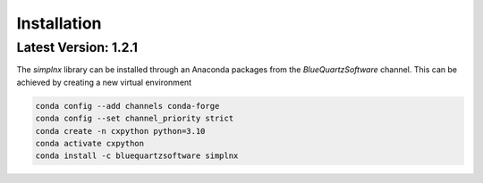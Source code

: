 Installation
============

Latest Version: 1.2.1
---------------------

The *simplnx* library can be installed through an Anaconda packages from the *BlueQuartzSoftware* channel. This can be achieved
by creating a new virtual environment

.. code:: shell

    conda config --add channels conda-forge
    conda config --set channel_priority strict
    conda create -n cxpython python=3.10
    conda activate cxpython
    conda install -c bluequartzsoftware simplnx


